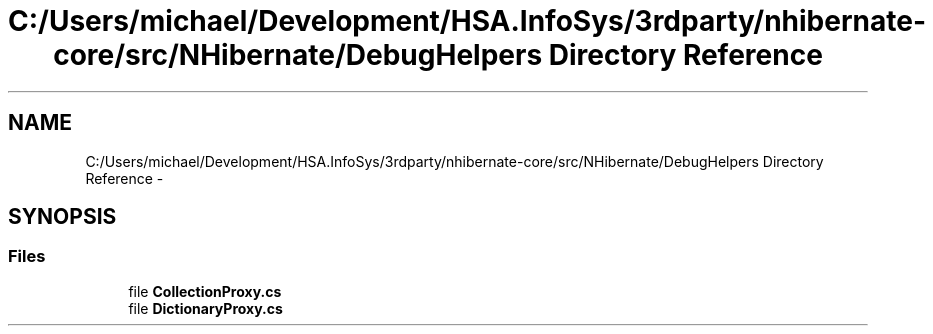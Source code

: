 .TH "C:/Users/michael/Development/HSA.InfoSys/3rdparty/nhibernate-core/src/NHibernate/DebugHelpers Directory Reference" 3 "Fri Jul 5 2013" "Version 1.0" "HSA.InfoSys" \" -*- nroff -*-
.ad l
.nh
.SH NAME
C:/Users/michael/Development/HSA.InfoSys/3rdparty/nhibernate-core/src/NHibernate/DebugHelpers Directory Reference \- 
.SH SYNOPSIS
.br
.PP
.SS "Files"

.in +1c
.ti -1c
.RI "file \fBCollectionProxy\&.cs\fP"
.br
.ti -1c
.RI "file \fBDictionaryProxy\&.cs\fP"
.br
.in -1c
